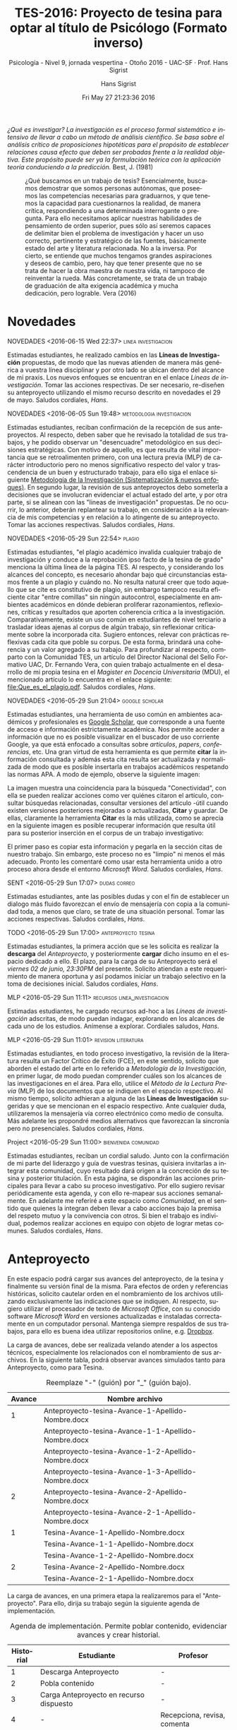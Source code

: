 #+TITLE: TES-2016: Proyecto de tesina para optar al título de Psicólogo (Formato inverso)
#+AUTHOR: Hans Sigrist
#+EMAIL: hans.sigrist@uac.cl
#+DATE: Fri May 27 21:23:36 2016
#+OPTIONS: html-link-use-abs-url:nil html-postamble:t
#+OPTIONS: html-preamble:t html-scripts:t html-style:t
#+OPTIONS: html5-fancy:t tex:t
#+OPTIONS: toc:nil num:nil
#+HTML_DOCTYPE: html5
#+HTML_CONTAINER: div
#+DESCRIPTION: Pagina de la asignatura Tesina, proceso para optar al título de Psicólogo, UAC 2016.
#+KEYWORDS: tesina, metodología
#+HTML_LINK_HOME: http://hsigrist.github.io
#+HTML_LINK_UP: http://hsigrist.github.io/docencia/
#+HTML_MATHJAX: path:"https://cdn.mathjax.org/mathjax/latest/MathJax.js?config=TeX-AMS-MML_HTMLorMML"
#+HTML_HEAD: <link rel="stylesheet" href="Grump.css" />
#+SUBTITLE: Psicología - Nivel 9, jornada vespertina - Otoño 2016 - UAC-SF · Prof. Hans Sigrist
#+LATEX_HEADER:
#+LANGUAGE: es

#+BEGIN_ABSTRACT
/¿Qué es investigar? La investigación es el proceso formal sistemático e intensivo de llevar a cabo un método de análisis científico. Se basa sobre el análisis crítico de proposiciones hipotéticas para el propósito de establecer relaciones causa efecto que deben ser probadas frente a la realidad objetiva. Este propósito puede ser ya la formulación teórica con la aplicación teoría conduciendo a la predicción./ Best, J. (1981)
#+END_ABSTRACT

#+NAME:   fig:tesina
#+CAPTION: ¿Qué buscamos en un trabajo de tesis? Esencialmente, buscamos demostrar que somos personas autónomas, que poseemos las competencias necesarias para graduarnos, y que tenemos la capacidad para cuestionarnos la realidad, de manera crítica, respondiendo a una determinada interrogante o pregunta. Para ello necesitamos aplicar nuestras habilidades de pensamiento de orden superior, pues sólo así seremos capaces de delimitar bien el problema de investigación y hacer un uso correcto, pertinente y estratégico de las fuentes, básicamente estado del arte y literatura relacionada. No a la inversa. Por cierto, se entiende que muchos tengamos grandes aspiraciones y deseos de cambio, pero, hay que tener presente que no se trata de hacer la obra maestra de nuestra vida, ni tampoco de reinventar la rueda. Más concretamente, se trata de un trabajo de graduación de alta exigencia académica y mucha dedicación, pero lograble. Vera (2016)
[[file:libros2.jpg]]

#+TOC: headlines 3

* Novedades

****** NOVEDADES <2016-06-15 Wed 22:37>                 :linea:investigacion:
Estimadas estudiantes, he realizado cambios en las *Líneas de Investigación* propuestas, de modo que las nuevas atienden de manera más genérica a vuestra línea disciplinar y por otro lado se ubican dentro del alcance de mi praxis. Los nuevos enfoques se encuentran en el enlace [[*Líneas de investigación][Líneas de investigación]]. Tomar las acciones respectivas. De ser necesario, re-diseñen su anteproyecto utilizando el mismo recurso descrito en novedades el 29 de mayo. Saludos cordiales, /Hans/.
****** NOVEDADES <2016-06-05 Sun 19:48>           :metodologia:investigacion:
Estimadas estudiantes, reciban confirmación de la recepción de sus anteproyectos. Al respecto, deben saber que he revisado la totalidad de sus trabajos, y he podido observar un "desencuadre" metodológico en sus decisiones estratégicas. Con motivo de aquello, es que resulta de vital importancia que se retroalimenten primero, con una lectura previa (MLP) de carácter introductorio pero no menos significativo respecto del valor y trascendencia de un buen y estructurado trabajo, para ello siga el enlace siguiente [[http://hsigrist.github.io/MI/MI.html][Metodología de la Investigación (Sistematización & nuevos enfoques)]]. En segundo lugar, la revisión de sus anteproyectos debo someterla a decisiones que se involucran evidenciar el actual estado del arte, y por otra parte, si se alinean con las "lineas de investigación" propuestas. De no ocurrir, lo anterior, deberán replantear su trabajo, en consideración a la relevancia de mis competencias y en relación a lo atingente de su anteproyecto. Tomar las acciones respectivas. Saludos cordiales, /Hans/. 
****** NOVEDADES <2016-05-29 Sun 22:54>                              :plagio:
Estimadas estudiantes, "el plagio académico invalida cualquier trabajo de investigación y conduce a la reprobación ipso facto de la tesina de grado" menciona la última línea de la página TES. Al respecto, y considerando los alcances del concepto, es necesario ahondar bajo qué circunstancias estamos frente a un plagio y cuándo no. No resulta natural creer que todo aquello que se cite es constitutivo de plagio, sin embargo tampoco resulta eficiente citar "entre comillas" sin ningún autocontrol, especialmente en ambientes académicos en dónde debieran proliferar razonamientos, reflexiones, críticas y resultados que aporten coherencia crítica a la investigación. Comparativamente, existe un uso común en estudiantes de nivel terciario a trasladar ideas ajenas al corpus de algún trabajo, sin reflexionar críticamente sobre la incorporada cita. Sugiero entonces, relevar con prácticas reflexivas cada cita que poble su corpus. De esta forma, brindará una coherencia y un valor agregado a su trabajo. Para profundizar al respecto, comparto con la Comunidad TES, un artículo del Director Nacional del Sello Formativo UAC, Dr. Fernando Vera, con quien trabajo actualmente en el desarrollo de mi propia tesina en el /Magister en Docencia Universitaria/ (MDU), el mencionado artículo lo encuentra en el enlace siguiente: [[file:Que_es_el_plagio.pdf]]. Saludos cordiales, /Hans/. 
****** NOVEDADES <2016-05-29 Sun 21:04>                      :google:scholar:
Estimadas estudiantes, una herramienta de uso común en ambientes académicos y profesionales es [[https://scholar.google.com][Google Scholar]], que corresponde a una fuente de acceso e información estrictamente académica. Nos permite acceder a información que no es posible visualizar en el buscador de uso corriente Google, ya que está enfocado a consultas sobre /artículos/, /papers/, /conferencias/, etc. Una gran virtud de esta herramienta es que permite *citar* la información consultada y además esta cita resulta ser actualizada y normalizada de modo que es posible insertarla en trabajos académicos respetando las normas APA. A modo de ejemplo, observe la siguiente imagen:
#+NAME:    fig:gs
[[file:gs.png]]
La imagen muestra una coincidencia para la búsqueda "Conectividad", con ella se pueden realizar acciones como ver quiénes citaron el artículo, consultar búsquedas relacionadas, consultar versiones del artículo -útil cuando existen versiones posteriores mejoradas o actualizadas, *Citar* y guardar. De ellas, claramente la herramienta *Citar* es la más utilizada, como se aprecia en la siguiente imagen es posible recuperar información que resulta útil para su posterior inserción en el corpus de un trabajo investigativo:
#+NAME:    fig:gs_apa
[[file:gs_apa.png]]
El primer paso es copiar esta información y pegarla en la sección citas de nuestro trabajo. Sin embargo, este proceso no es "limpio" ni menos el más adecuado. Pronto les comentaré como usar esta herramienta unido a otro proceso ahora desde el entorno /Microsoft Word/. Saludos cordiales, /Hans/. 
****** SENT <2016-05-29 Sun 17:07>                             :dudas:correo:
Estimadas estudiantes, ante las posibles dudas y con el fin de establecer un dialogo más fluido favorezcan el envío de mensajería con copia a la comunidad toda, a menos que claro, se trate de una situación personal. Tomar las acciones respectivas. Saludos cordiales, /Hans/.
****** TODO <2016-05-29 Sun 17:00>                      :anteproyecto:tesina:
Estimadas estudiantes, la primera acción que se les solicita es realizar la *descarga* del [[*Anteproyecto][Anteproyecto]], y posteriormente *cargar* dicho insumo en el espacio dedicado a ello. El plazo, para la carga de su Anteproyecto será el /viernes 02 de junio, 23:30PM/ del presente. Solicito atiendan a este requerimiento de manera oportuna y así podamos iniciar un trabajo selectivo en la toma de decisiones inicial. Saludos cordiales, /Hans/.
****** MLP <2016-05-29 Sun 11:11>         :recursos:linea_investigacion:
Estimadas estudiantes, he cargado recursos ad-hoc a las [[*Líneas de investigación][Líneas de investigación]] adscritas, de modo puedan indagar, explorando en los alcances de cada uno de los estudios. Anímense a explorar. Cordiales saludos, /Hans/. 
****** MLP <2016-05-29 Sun 11:01>                  :revision:literatura:
Estimadas estudiantes, en todo proceso investigativo, la revisión de la literatura resulta un Factor Crítico de Éxito (FCE), en este sentido, solicito que aborden el estado del arte en lo referido a /Metodología de la Investigación/, en primer lugar, de modo puedan comprender cuáles son los alcances de las investigaciones en el área. Para ello, utilice el /Método de la Lectura Previa/ (MLP) de los documentos que se indiquen en el espacio respectivo. Al mismo tiempo, solicito adhieran a alguna de las *Líneas de Investigación* sugeridas y que se mencionan en el espacio respectivo. Ante cualquier duda, utilizaremos la mensajería vía correo electrónico como medio de consulta. Más adelante les propondré medios alternativos que favorezcan la sincronía pero no presenciales. Saludos cordiales, /Hans/.
****** Project <2016-05-29 Sun 11:00>             :bienvenida:comunidad:
Estimadas estudiantes, reciban un cordial saludo. Junto con la confirmación de mi parte del liderazgo y guía de vuestras tesinas, quisiera invitarlas a integrar esta comunidad, cuyo resultado dará origen a la concreción de su tesina y posterior titulación. En esta página, se dispondrán las acciones principales para llevar a cabo su proceso investigativo. Por ello sugiero revisar periódicamente esta agenda, y con ello re-mapear sus acciones semanalmente. En adelante me referiré a este espacio como /Comunidad/, en el sentido que quienes la integran deben llevar a cabo acciones bajo la premisa del respeto mutuo y la convivencia con otros. Si bien el trabajo es individual, podemos realizar acciones en equipo con objeto de lograr metas comunes. Saludos cordiales, /Hans/.  
* Anteproyecto
En este espacio podrá cargar sus avances del anteproyecto, de la tesina y finalmente su versión final de la misma. Para efectos de orden y referencias históricas, solicito cautelar orden en el nombramiento de los archivos utilizando exclusivamente las indicaciones que se indiquen. Al respecto, sugiero utilizar el procesador de texto de /Microsoft Office/, con su conocido software /Microsoft Word/ en versiones actualizadas e instaladas correctamente en un computador personal. Mantenga siempre respaldos de sus trabajos, para ello es buena idea utilizar repositorios online, e.g. [[https://www.dropbox.com/es/][Dropbox]].

La carga de avances, debe ser realizada velando atender a los aspectos técnicos, especialmente los relacionados con el nombramiento de sus archivos. En la siguiente tabla, podrá observar avances simulados tanto para Anteproyecto, como para Tesina.

#+CAPTION: Reemplaze "-" (guión) por "_" (guión bajo).
#+NAME:    tab:tabla_avance
|--------+-----------------------------------------------------|
| Avance | Nombre archivo                                      |
|--------+-----------------------------------------------------|
|      1 | Anteproyecto-tesina-Avance-1-Apellido-Nombre.docx   |
|        | Anteproyecto-tesina-Avance-1-1-Apellido-Nombre.docx |
|        | Anteproyecto-tesina-Avance-1-2-Apellido-Nombre.docx |
|        | Anteproyecto-tesina-Avance-1-3-Apellido-Nombre.docx |
|      2 | Anteproyecto-tesina-Avance-2-Apellido-Nombre.docx   |
|        | Anteproyecto-tesina-Avance-2-1-Apellido-Nombre.docx |
|      1 | Tesina-Avance-1-Apellido-Nombre.docx                |
|        | Tesina-Avance-1-1-Apellido-Nombre.docx              |
|        | Tesina-Avance-1-2-Apellido-Nombre.docx              |
|      2 | Tesina-Avance-2-Apellido-Nombre.docx                |
|        | Tesina-Avance-2-1-Apellido-Nombre.docx              |
|--------+-----------------------------------------------------|

La carga de avances, en una primera etapa la realizaremos para el "Anteproyecto". Para ello, dirija su trabajo según la siguiente agenda de implementación.

#+CAPTION: Agenda de implementación. Permite poblar contenido, evidenciar avances y crear historial.
#+NAME:    tab:tabla_implementacion
|-----------+--------------------------------------------------------+-------------------------------|
| Historial | Estudiante                                             | Profesor                      |
|-----------+--------------------------------------------------------+-------------------------------|
|         1 | Descarga Anteproyecto                                  | -                             |
|         2 | Pobla contenido                                        | -                             |
|         3 | Carga Anteproyecto en recurso dispuesto                | -                             |
|         4 | -                                                      | Recepciona, revisa, comenta   |
|         5 | -                                                      | Reenvía Anteproyecto (correo) |
|         6 | Recibe Anteproyecto                                    | -                             |
|         7 | Realiza mejoras, atiende a comentarios (cumple plazos) | -                             |
|         8 | Paso 3 del Historial nuevamente                        | -                             |
|-----------+--------------------------------------------------------+-------------------------------|

En el enlace siguiente, descargue su *Anteproyecto de Tesina*, y proceda a poblarlo con la información solicitada. Investigue primero, un aprendiz profundo no se conforma con preguntar todo, aquello es más bien una "ilusión de competencias". Utilice tiempos de acción y trabajo disciplinados, no procrastine, y finalmente utilice la autorregulación en su sentido más amplio: autogestión, autoaprendizaje, autocontrol, autocuidado.

#+BEGIN_QUOTE
[[file:Anteproyecto_de_Tesina_Avance_1_Apellido_Nombre.docx]]
#+END_QUOTE

En el enlace siguiente, cargue su *Anteproyecto de Tesina*, respetando los aspectos de forma del mismo y atendiendo a los insumos solitados. La retroalimentación del mismo será evaluada con el status aprobado o rechazado. En este último caso, deberá realizar las mejoras y propuestas establecidas en la sección "Observaciones del evaluador" al final del documento.

Sírvase cargar su Anteproyecto en la fecha de se indique en la sección *Novedades*.

#+BEGIN_QUOTE
[[https://www.dropbox.com/request/zyhCF5U3jewxj6vJ21KM][Carga Anteproyecto Tesina]]
#+END_QUOTE

* Metodología de la Investigación
** Check-list formulación de problema

#+CAPTION: Fuente: [[*%5B%5Bfile:El_Planteamiento_del_Problema,_Las_Preguntas_y_Los_Objetivos_De_La_Investigacion.Pdf%5D%5D][El Planteamiento del Problema, Las Preguntas y Los Objetivos De La Investigacion (Sala, 2014)]]  
#+NAME:    tab:tabla_avance
|--------------------------------------------------+----+----+--------------------|
| Preguntas                                        | Si | No | Observaciones      |
|                                                  |    |    | sugerencias mejora |
|--------------------------------------------------+----+----+--------------------|
| 1. ¿El problema está claramente formulado?       |    |    |                    |
| 2. ¿El problema está contextualizado socialmente |    |    |                    |
| y teóricamente?                                  |    |    |                    |
| 3. ¿Se señalan las aportaciones que realizará y  |    |    |                    |
| las implicaciones éticas si las hubiera?         |    |    |                    |
| 4. ¿Las preguntas son claras, sin ambigüedades o |    |    |                    |
| posibles segundas interpretaciones?              |    |    |                    |
| 5. ¿Las preguntas y objetivos contienen errores  |    |    |                    |
| sintácticos, gramaticales o ortográficos?        |    |    |                    |
| 6. Los objetivos y las preguntas son             |    |    |                    |
| contrastables empíricamente?                     |    |    |                    |
| 7. ¿Las preguntas y los objetivos son            |    |    |                    |
| suficientemente relevantes y pertinentes?        |    |    |                    |
| 8. ¿Los objetivos son congruentes con la         |    |    |                    |
| pregunta de investigación y son suficientes      |    |    |                    |
| para poder responderla?                          |    |    |                    |
| 9. ¿Los constructos contenidos en las            |    |    |                    |
| preguntas y los objetivos han sido               |    |    |                    |
| especificados y concretados correctamente?       |    |    |                    |
| 10. ¿Se han formulado 3-5 keywords que           |    |    |                    |
| definen el estudio?                              |    |    |                    |
| 11. Cuando habéis usado estos keywords en un     |    |    |                    |
| motor de búsqueda (como puede ser el             |    |    |                    |
| [[https://scholar.google.com][Google Scholar]]) este ha                          |    |    |                    |
| podido localizar investigaciones/artículos       |    |    |                    |
| vinculados al keyword?                           |    |    |                    |
|--------------------------------------------------+----+----+--------------------|

** Lectura previa
Con el objeto de incrementar su conocimiento en investigación, se le solicita haga uso del /Método de la Lectura Previa/ (MLP), mecanismo que le permitirá asimilar el contenido y dirigir su investigación de buena manera. Al respecto, se entrega a continuación una vitácora con los distintos recursos que se asignan para su lectura. Aquí, la acepciones utilizadas son las siguientes:
- MLP :: Método de Lectura Previa
- TODO :: Tarea. Acción por realizar de carácter prioritario.
- DONE :: Hecho. Indica que la acción ya finalizó.
- SCHEDULED :: Agendado. Indica que la acción ha iniciado en la fecha que indica.
- DEADLINE :: Fin. Indica fecha en la que finaliza una acción.

****** MLP [[file:Clase_1_Conceptos_basicos_M._Octavio_Sanchez.pdf]]
DEADLINE: <2016-06-02 Thu> SCHEDULED: <2016-05-29 Sun>

****** MLP [[file:Clase_2_primeros_pasos.pdf]]
DEADLINE: <2016-06-02 Thu> SCHEDULED: <2016-05-29 Sun>

****** MLP [[file:Concepto_de_investigacion.pdf]]
DEADLINE: <2016-06-02 Thu> SCHEDULED: <2016-05-29 Sun>

****** MLP [[file:Doc_2_La_metodologia_cualitativa.pdf]]
DEADLINE: <2016-06-02 Thu> SCHEDULED: <2016-05-29 Sun>

****** MLP [[file:Tipologia_de_investigaciones.pdf]]
DEADLINE: <2016-06-02 Thu> SCHEDULED: <2016-05-29 Sun>

****** MLP [[file:El_Planteamiento_del_Problema,_Las_Preguntas_y_Los_Objetivos_De_La_Investigacion.Pdf]]
DEADLINE: <2016-06-02 Thu> SCHEDULED: <2016-05-29 Sun>

****** MLP [[file:El_arte_de_preguntar.pdf]] 
DEADLINE: <2016-06-02 Thu> SCHEDULED: <2016-05-29 Sun>

****** MLP [[file:El_Arte_de_investigar.pdf]]
DEADLINE: <2016-06-02 Thu> SCHEDULED: <2016-05-29 Sun>
* Gestión Académica
** Documentos Generales
- [[file:Reglamento_academico_UAC.pdf]]
- [[file:Lista_Verificacion_Proceso_Titulacion_Anexo_101.doc]]
- [[file:PSICOLOGIA_MALLA_2009.pdf]]

* Complementariedad
A continuación, encontrará diversos recursos que le permitirán complementar su trabajo.

- [[file:Conectores_logicos_o_marcadores_textuales.pdf]]
- [[file:Essay_Test_Finken_Ennis.pdf]]
- [[file:Extended_Essay_Guide_2010.pdf]]
- [[file:Guillermo_Briones_Metodologia_de_la_Investigacion_Cuantitativa_en_las_Ciencias_Sociales.pdf]]
- [[file:How_to_Write_a_Good_Argumentative_Essay.pdf]]
- [[file:IB_Extended_Essay_guide.pdf]]
- [[file:Introduccion_a_metodos_cualitativos_de_investigacion_Taylor_Bogdan.pdf]]
- [[file:Normas_APA_Sexta_Edicion.pdf]]
- [[file:Roberto_Hernandez_Sampieri_Metodologia%20_de_la_Investigacion.pdf]]

* Tesina
** Orientaciones generales
La Tesina, corresponde a un trabajo de finalización exigido a los estudiantes de la carrera de Psicología, con objeto de optar a la obtención de su título. Ésta, refleja la metodología y los resultados de una investigación de carácter cualitativa, en el campo de la Psicología.

Iniciaremos con la *inscripción del tema a investigar*, presentada en el formato dispuesto para tales efectos por el profesor guía, enviada al mismo, quien posteriormente la aprobará o en su defecto, emitirá las observaciones respectivas que contribuyan a su mejoramiento. La asesoría del profesor guía se realizará tanto en reuniones presenciales con el o la estudiante tesista, como a través de la plataforma (blog), cautelando respaldar todas las acciones realizadas.

La calidad del documento final, es de responsabilidad de cada estudiante, en este sentido, la supervisión del profesor guía no incluye necesariamente la revisión de aspectos de forma relacionados con la ortografía o gramática. La principal función del supervisor de tesina, es cautelar aspectos de fondo con la coherencia constructiva que el documento final debe exhibir.

** Estructura de presentación de la tesina

La estructura de la tesina, considera que los elementos básicos a tener en cuenta son aquellos que se describen y que se deben considerar para el desarrollo de dicho trabajo. La aplicación de los conocimientos adquiridos a lo largo de la carrera de Psicología deberá abordarla en una situación concreta relacionada con alguna de las líneas de investigación existentes en la carrera.

Como sea, el tema desarrollado debe sustentarse en la revisión de una amplia bibliografía, que refleje el estado del arte de la temática en discusión, bajo las normas APA, 6ta. versión.

La estructura de la tesina deberá incluir las siguientes partes:

1. Portada con logo institucional
2. Dedicatorias y agradecimientos (opcional)
3. Resumen
4. Introducción
5. Problematizacion
6. Marco teórico
7. Marco metodológico
8. Análisis de resultados
9. Conclusiones
10. Recomendaciones
11. Referencias bibliográficas
12. Anexos

** Líneas de investigación
Con el objeto de delimitar tanto su trabajo como el mío, sugiero lleve a cabo una indagatoria de tipo exploratoria en los siguientes documentos, que reflejan el estado del arte en líneas de investigación en las Instituciones de Educación Superior (IES), tanto en Chile como en el extranjero; y en lo declarativo, se incluyen algunos artículos relacionados. Solicito haga las relaciones pertinentes con objeto de encauzar su trabajo hacia una línea investigativa que podamos transitar en coherencia con presencia académica y futuramente profesional.

Las líneas de acción sugeridas son las siguientes:
- Estilos de Aprendizaje
- Desarrollo del Pensamiento Crítico
- Auto-eficacia

Algunas referencias, 
- [[file:Autoeficacia_investigaciones_en_Psicologia_de_la_Salud.pdf]]
- [[file:REVISION_HISTORICO_CONCEPTUAL_DEL_CONCEPTO_DE_AUTOEFICACIA.pdf]]
- [[file:La_Teoria_Social_Cognitiva_de_la_Autoeficacia.pdf]]
- [[file:Autoeficacia_y_madurez_vocacional.pdf]]
- [[file:AUTOEFICACIA_Y_CONDUCTAS_DE_SALUD.pdf]]
- [[file:Autoeficacia_Percibida_en_la_conducta_Academica_de_Estudiantes_Universitarias.pdf]]
- file:Autoeficacia_ansiedad_y_rendimiento_academico_en_adolescentes.pdf
- [[file:Evaluacion_de_la_autoeficacia_en_ninos_y_adolescentes.pdf]]
- [[file:UNA_REFLEXION_INTERDISCIPLINAR_SOBRE_EL_PENSAMIENTO_CRITICO.pdf]]
- [[file:Los_Habitos_del_Pensamiento_Critico.pdf]]
- [[file:EL_PENSAMIENTO_CRITICO_EN_LA_TEORIA_EDUCATIVA_CONTEMPORANEA.pdf]]
- [[file:El_pensamiento_critico_y_su_insercion_en_la_educacion_superior.pdf]]
- [[file:Condicionantes_intelectuales_en_la_mejora_del_pensamiento_critico.pdf]]
- [[file:Manual_Estilos_de_Aprendizaje_2004.pdf]]
- [[file:Estilos_de_Aprendizaje_y_Estrategias_de_Aprendizaje.pdf]]
- [[file:Diagnostico_de_los_estilos_de_aprendizaje_en_los_estudiantes.pdf]]
- [[file:ESTILOS_DE_APRENDIZAJE_Y_E-LEARNING.pdf]]

** Aspectos de forma

El Informe final deberá respetar los siguientes aspectos:

- Letra Arial Narrow 12
- Interlineado simple
- Márgenes sup/inf 2,5
- Márgenes der/izq 3
- Extensión máx. 100 páginas (excluyendo portada y anexos)
- Uso del lenguaje (cohesión, adecuación y coherencia, conectores lógicos, etc.)
- Normas APA 6 versión
- Bibliografía

*El plagio académico invalida cualquier trabajo de investigación y conduce a la reprobación ipso facto de la tesina de grado.*
